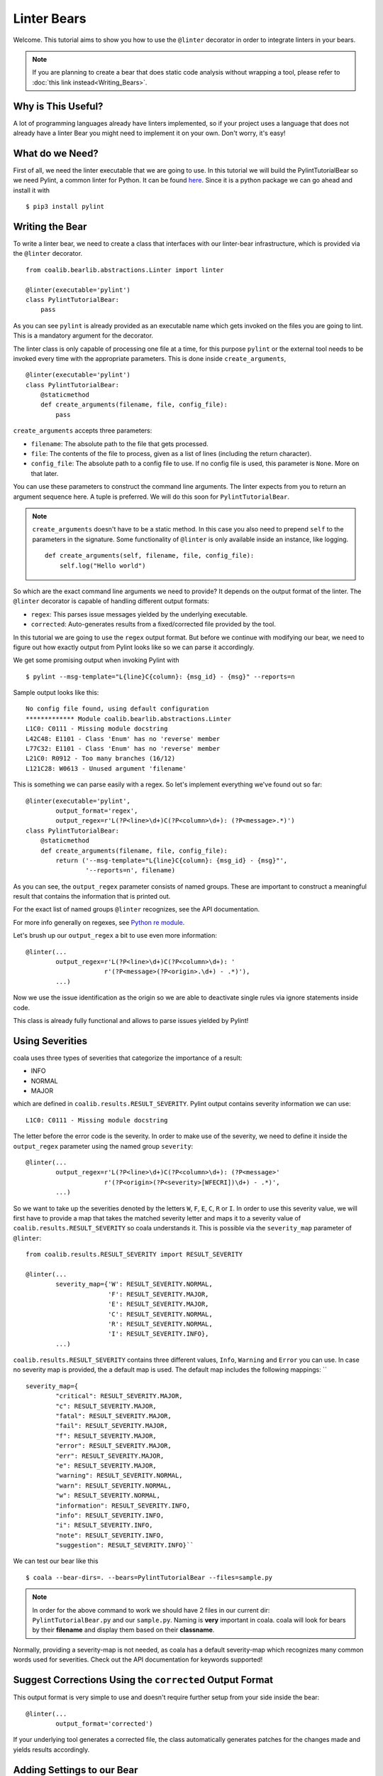 Linter Bears
============

Welcome. This tutorial aims to show you how to use the ``@linter`` decorator in
order to integrate linters in your bears.

.. note::

  If you are planning to create a bear that does static code analysis without
  wrapping a tool, please refer to :doc:`this link instead<Writing_Bears>`.

Why is This Useful?
-------------------

A lot of programming languages already have linters implemented, so if your
project uses a language that does not already have a linter Bear you might
need to implement it on your own. Don't worry, it's easy!

What do we Need?
----------------

First of all, we need the linter executable that we are going to use.
In this tutorial we will build the PylintTutorialBear so we need Pylint, a
common linter for Python. It can be found `here <https://www.pylint.org/>`__.
Since it is a python package we can go ahead and install it with

::

    $ pip3 install pylint

Writing the Bear
----------------

To write a linter bear, we need to create a class that interfaces with our
linter-bear infrastructure, which is provided via the ``@linter`` decorator.

::

    from coalib.bearlib.abstractions.Linter import linter

    @linter(executable='pylint')
    class PylintTutorialBear:
        pass

As you can see ``pylint`` is already provided as an executable name which gets
invoked on the files you are going to lint. This is a mandatory argument for
the decorator.

The linter class is only capable of processing one file at a time, for this
purpose ``pylint`` or the external tool needs to be invoked every time with the
appropriate parameters. This is done inside ``create_arguments``,

::

    @linter(executable='pylint')
    class PylintTutorialBear:
        @staticmethod
        def create_arguments(filename, file, config_file):
            pass

``create_arguments`` accepts three parameters:

- ``filename``: The absolute path to the file that gets processed.
- ``file``: The contents of the file to process, given as a list of lines
  (including the return character).
- ``config_file``: The absolute path to a config file to use. If no config file
  is used, this parameter is ``None``. More on that later.

You can use these parameters to construct the command line arguments. The
linter expects from you to return an argument sequence here. A tuple is
preferred. We will do this soon for ``PylintTutorialBear``.

.. note::

    ``create_arguments`` doesn't have to be a static method. In this case you
    also need to prepend ``self`` to the parameters in the signature. Some
    functionality of ``@linter`` is only available inside an instance, like
    logging.

    ::

        def create_arguments(self, filename, file, config_file):
            self.log("Hello world")

So which are the exact command line arguments we need to provide? It depends on
the output format of the linter. The ``@linter`` decorator is capable of
handling different output formats:

- ``regex``: This parses issue messages yielded by the underlying executable.
- ``corrected``: Auto-generates results from a fixed/corrected file provided by
  the tool.

In this tutorial we are going to use the ``regex`` output format. But before we
continue with modifying our bear, we need to figure out how exactly output from
Pylint looks like so we can parse it accordingly.

We get some promising output when invoking Pylint with

::

    $ pylint --msg-template="L{line}C{column}: {msg_id} - {msg}" --reports=n

Sample output looks like this:

::

    No config file found, using default configuration
    ************* Module coalib.bearlib.abstractions.Linter
    L1C0: C0111 - Missing module docstring
    L42C48: E1101 - Class 'Enum' has no 'reverse' member
    L77C32: E1101 - Class 'Enum' has no 'reverse' member
    L21C0: R0912 - Too many branches (16/12)
    L121C28: W0613 - Unused argument 'filename'

This is something we can parse easily with a regex. So let's implement
everything we've found out so far:

::

    @linter(executable='pylint',
            output_format='regex',
            output_regex=r'L(?P<line>\d+)C(?P<column>\d+): (?P<message>.*)')
    class PylintTutorialBear:
        @staticmethod
        def create_arguments(filename, file, config_file):
            return ('--msg-template="L{line}C{column}: {msg_id} - {msg}"',
                    '--reports=n', filename)

As you can see, the ``output_regex`` parameter consists of named groups. These
are important to construct a meaningful result that contains the information
that is printed out.

For the exact list of named groups ``@linter`` recognizes, see the API
documentation.

For more info generally on regexes, see `Python re module
<https://docs.python.org/3/library/re.html>`_.

Let's brush up our ``output_regex`` a bit to use even more information:

::

    @linter(...
            output_regex=r'L(?P<line>\d+)C(?P<column>\d+): '
                         r'(?P<message>(?P<origin>.\d+) - .*)'),
            ...)

Now we use the issue identification as the origin so we are able to deactivate
single rules via ignore statements inside code.

This class is already fully functional and allows to parse issues yielded by
Pylint!

Using Severities
----------------

coala uses three types of severities that categorize the importance of a
result:

-  INFO
-  NORMAL
-  MAJOR

which are defined in ``coalib.results.RESULT_SEVERITY``. Pylint output contains
severity information we can use:

::

    L1C0: C0111 - Missing module docstring

The letter before the error code is the severity. In order to make use of the
severity, we need to define it inside the ``output_regex`` parameter using the
named group ``severity``:

::

    @linter(...
            output_regex=r'L(?P<line>\d+)C(?P<column>\d+): (?P<message>'
                         r'(?P<origin>(?P<severity>[WFECRI])\d+) - .*)',
            ...)

So we want to take up the severities denoted by the letters ``W``, ``F``,
``E``, ``C``, ``R`` or ``I``. In order to use this severity value, we will
first have to provide a map that takes the matched severity letter and maps it
to a severity value of ``coalib.results.RESULT_SEVERITY`` so coala
understands it. This is possible via the ``severity_map`` parameter of
``@linter``:

::

    from coalib.results.RESULT_SEVERITY import RESULT_SEVERITY

    @linter(...
            severity_map={'W': RESULT_SEVERITY.NORMAL,
                          'F': RESULT_SEVERITY.MAJOR,
                          'E': RESULT_SEVERITY.MAJOR,
                          'C': RESULT_SEVERITY.NORMAL,
                          'R': RESULT_SEVERITY.NORMAL,
                          'I': RESULT_SEVERITY.INFO},
            ...)

``coalib.results.RESULT_SEVERITY`` contains three different values, ``Info``,
``Warning`` and ``Error`` you can use. In case no severity map is provided, the a default map is used.
The default map includes the following mappings:
``
::
            severity_map={
                    "critical": RESULT_SEVERITY.MAJOR,
                    "c": RESULT_SEVERITY.MAJOR,
                    "fatal": RESULT_SEVERITY.MAJOR,
                    "fail": RESULT_SEVERITY.MAJOR,
                    "f": RESULT_SEVERITY.MAJOR,
                    "error": RESULT_SEVERITY.MAJOR,
                    "err": RESULT_SEVERITY.MAJOR,
                    "e": RESULT_SEVERITY.MAJOR,
                    "warning": RESULT_SEVERITY.NORMAL,
                    "warn": RESULT_SEVERITY.NORMAL,
                    "w": RESULT_SEVERITY.NORMAL,
                    "information": RESULT_SEVERITY.INFO,
                    "info": RESULT_SEVERITY.INFO,
                    "i": RESULT_SEVERITY.INFO,
                    "note": RESULT_SEVERITY.INFO,
                    "suggestion": RESULT_SEVERITY.INFO}``

We can test our bear like this

::

    $ coala --bear-dirs=. --bears=PylintTutorialBear --files=sample.py

.. note::

    In order for the above command to work we should have 2 files in
    our current dir: ``PylintTutorialBear.py`` and our ``sample.py``.
    Naming is **very** important in coala. coala will look for bears
    by their **filename** and display them based on their
    **classname**.

Normally, providing a severity-map is not needed, as coala has a default
severity-map which recognizes many common words used for severities. Check out
the API documentation for keywords supported!

Suggest Corrections Using the ``corrected`` Output Format
---------------------------------------------------------

This output format is very simple to use and doesn't require further setup from
your side inside the bear:

::

    @linter(...
            output_format='corrected')

If your underlying tool generates a corrected file, the class automatically
generates patches for the changes made and yields results accordingly.

Adding Settings to our Bear
---------------------------

If we run

::

    $ pylint --help

We can see that there is a ``--rcfile`` option which lets us specify a
configuration file for Pylint. Let's add that functionality to our bear.

::

    import os

    from coalib.bearlib.abstractions.Linter import linter
    from coalib.results.RESULT_SEVERITY import RESULT_SEVERITY

    @linter(executable='pylint',
            output_format='regex',
            output_regex=r'L(?P<line>\d+)C(?P<column>\d+): '
                         r'(?P<message>(?P<severity>[WFECRI]).*)',
            severity_map={'W': RESULT_SEVERITY.NORMAL,
                          'F': RESULT_SEVERITY.MAJOR,
                          'E': RESULT_SEVERITY.MAJOR,
                          'C': RESULT_SEVERITY.NORMAL,
                          'R': RESULT_SEVERITY.NORMAL,
                          'I': RESULT_SEVERITY.INFO})
    class PylintTutorialBear:
        @staticmethod
        def create_arguments(filename, file, config_file,
                             pylint_rcfile: str=os.devnull):
            return ('--msg-template="L{line}C{column}: {msg_id} - {msg}"',
                    '--reports=n', '--rcfile=' + pylint_rcfile, filename)

Just adding the needed parameter to the ``create_arguments`` signature
suffices, like you would do for other bears inside ``run``! Additional
parameters are automatically queried from the coafile. Let's also add some
documentation together with the metadata attributes:

::

    @linter(...)
    class PylintTutorialBear:
        """
        Lints your Python files!

        Check for codings standards (like well-formed variable names), detects
        semantical errors (like true implementation of declared interfaces or
        membership via type inference), duplicated code.

        See http://pylint-messages.wikidot.com/all-messages for a list of all
        checks and error codes.
        """

        LANGUAGES = ("Python", "Python 2", "Python 3")

        @staticmethod
        def create_arguments(filename, file, config_file,
                             pylint_rcfile: str=os.devnull):
            """
            :param pylint_rcfile:
                The configuration file Pylint shall use.
            """
            ...

.. note::

    The documentation of the param is parsed by coala and it will be used
    as help to the user for that specific setting.

Finished Bear
-------------

Well done, you made it this far! Now you should have built a fully
functional Python linter Bear. If you followed the code from this tutorial
it should look something like this

::

    import os

    from coalib.bearlib.abstractions.Linter import linter
    from coalib.results.RESULT_SEVERITY import RESULT_SEVERITY

    @linter(executable='pylint',
            output_format='regex',
            output_regex=r'L(?P<line>\d+)C(?P<column>\d+): '
                         r'(?P<message>(?P<severity>[WFECRI]).*)',
            severity_map={'W': RESULT_SEVERITY.NORMAL,
                          'F': RESULT_SEVERITY.MAJOR,
                          'E': RESULT_SEVERITY.MAJOR,
                          'C': RESULT_SEVERITY.NORMAL,
                          'R': RESULT_SEVERITY.NORMAL,
                          'I': RESULT_SEVERITY.INFO})
    class PylintTutorialBear:
        """
        Lints your Python files!

        Check for codings standards (like well-formed variable names), detects
        semantical errors (like true implementation of declared interfaces or
        membership via type inference), duplicated code.

        See http://pylint-messages.wikidot.com/all-messages for a list of all
        checks and error codes.

        https://pylint.org/
        """

        LANGUAGES = ("Python", "Python 2", "Python 3")

        @staticmethod
        def create_arguments(filename, file, config_file,
                             pylint_rcfile: str=os.devnull):
            """
            :param pylint_rcfile:
                The configuration file Pylint shall use.
            """
            return ('--msg-template="L{line}C{column}: {msg_id} - {msg}"',
                    '--reports=n', '--rcfile=' + pylint_rcfile, filename)

Running and Testing our Bear
----------------------------

By running

::

    $ coala --bear-dirs=. --bears=PylintTutorialBear -B

We can see that our Bear setting is documented properly. To use coala
with our Bear on `sample.py` we run

::

    $ coala --bear-dirs=. --bears=PylintTutorialBear --files=sample.py

To use our `pylint_rcfile` setting we can do

::

    $ coala --bear-dirs=. --bears=PythonTutorialBear \
    > -S rcfile=my_rcfile --files=sample.py

You now know how to write a linter Bear and also how to use it in your
project.

Congratulations!

Where to Find More...
---------------------

If you need more information about the ``@linter`` decorator, refer to the API
documentation.
